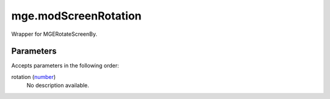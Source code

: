 mge.modScreenRotation
====================================================================================================

Wrapper for MGERotateScreenBy.

Parameters
----------------------------------------------------------------------------------------------------

Accepts parameters in the following order:

rotation (`number`_)
    No description available.

.. _`number`: ../../../lua/type/number.html
